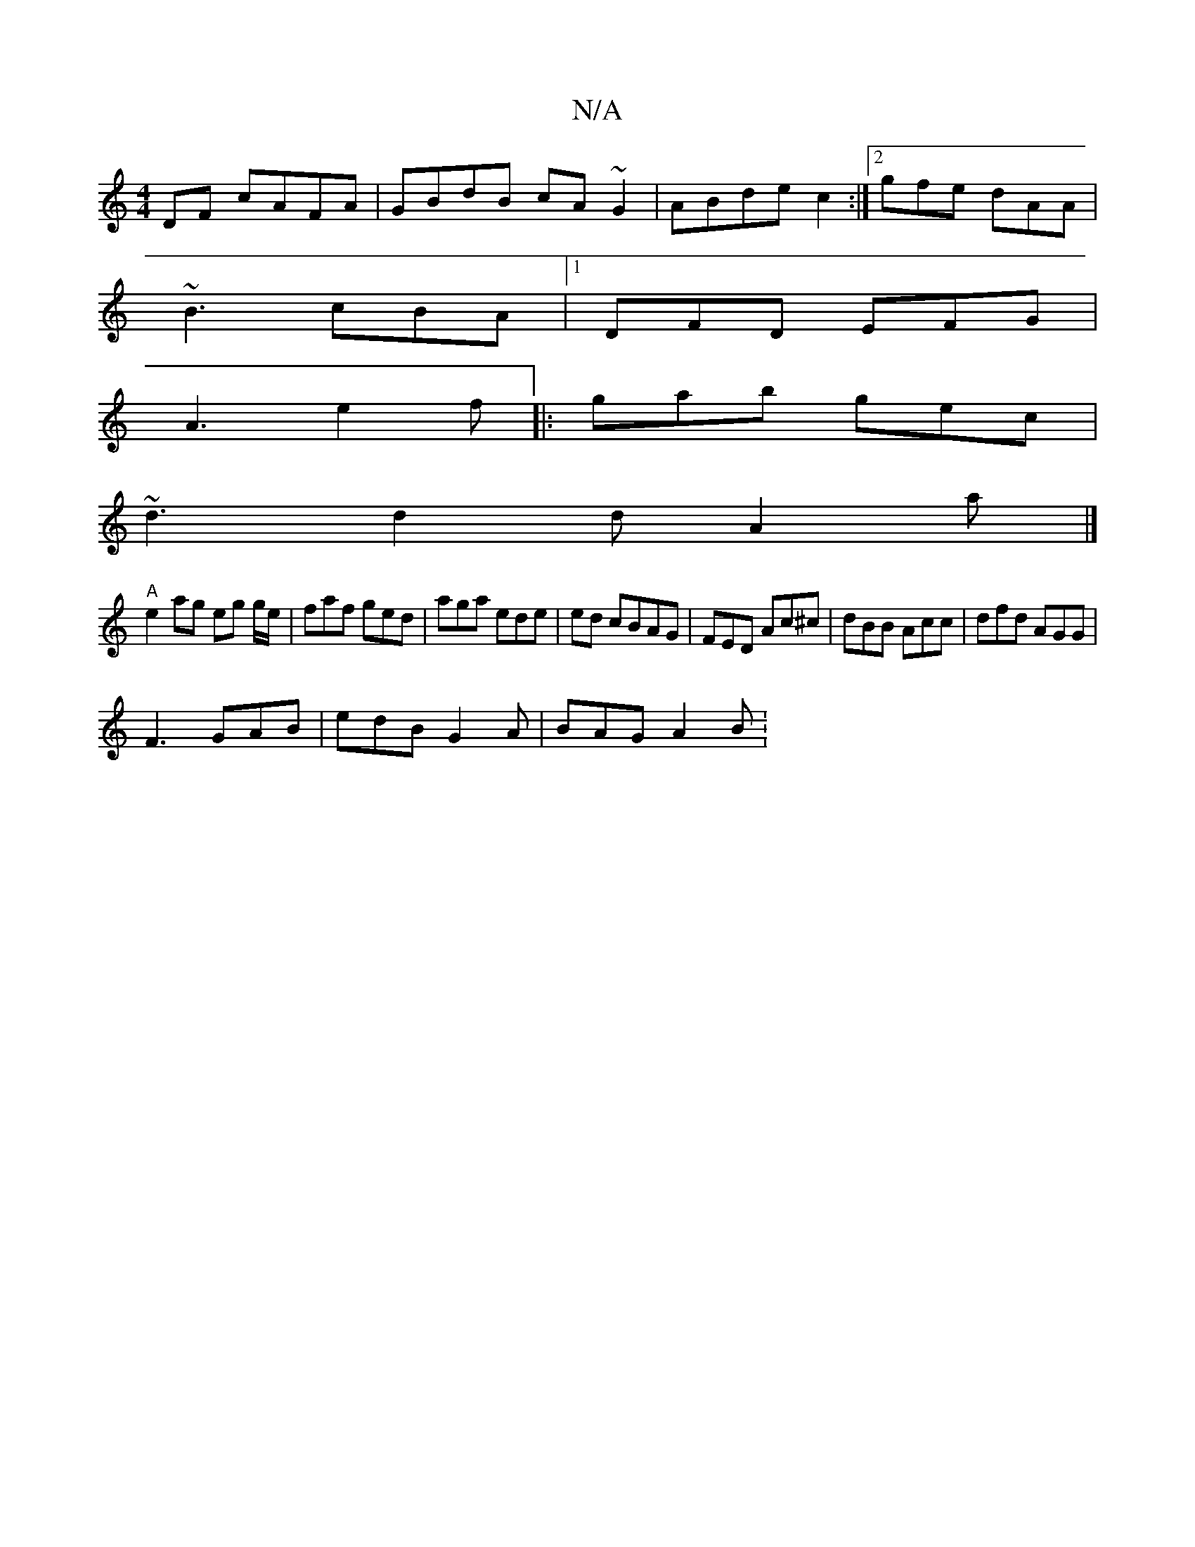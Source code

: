 X:1
T:N/A
M:4/4
R:N/A
K:Cmajor
 DF cAFA|GBdB cA~G2|ABde c2:|2 gfe dAA|
~B3 cBA|1 DFD EFG|
A3 e2f|: gab gec |
~d3 d2d A2a|]
"A"e2 ag eg g/e/ | faf ged | aga ede | ed cBAG | FED Ac^c | dBB Acc | dfd AGG |
F3 GAB | edB G2A | BAG A2B :